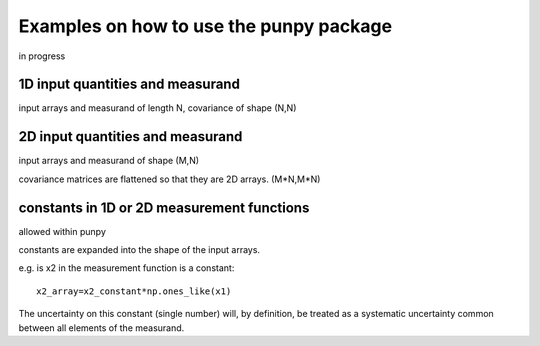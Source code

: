 .. Examples
   Author: Pieter De Vis
   Email: pieter.de.vis@npl.co.uk
   Created: 15/04/20

.. _examples:

Examples on how to use the punpy package
==================================================

in progress

1D input quantities and measurand
###################################

input arrays and measurand of length N, covariance of shape (N,N)

2D input quantities and measurand
###################################

input arrays and measurand of shape (M,N)

covariance matrices are flattened so that they are 2D arrays. (M*N,M*N) 


constants in 1D or 2D measurement functions
##############################################
allowed within punpy

constants are expanded into the shape of the input arrays.

e.g. is x2 in the measurement function is a constant::

   x2_array=x2_constant*np.ones_like(x1)

The uncertainty on this constant (single number) will, by definition, be treated as a systematic uncertainty common between all elements of the measurand.